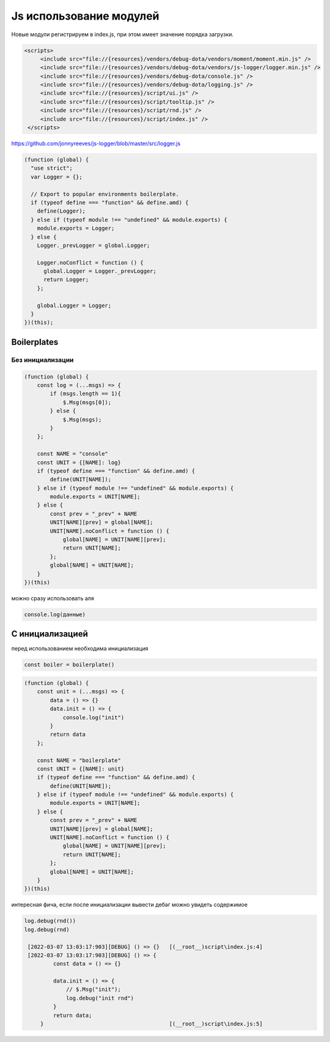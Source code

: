 Js использование модулей
========================

Новые модули регистрируем в index.js, при этом имеет значение порядка 
загрузки.

.. code:: xml

   <scripts>
        <include src="file://{resources}/vendors/debug-dota/vendors/moment/moment.min.js" />
        <include src="file://{resources}/vendors/debug-dota/vendors/js-logger/logger.min.js" />
        <include src="file://{resources}/vendors/debug-dota/console.js" />
        <include src="file://{resources}/vendors/debug-dota/logging.js" />
        <include src="file://{resources}/script/ui.js" />
        <include src="file://{resources}/script/tooltip.js" />
        <include src="file://{resources}/script/rnd.js" />
        <include src="file://{resources}/script/index.js" />
    </scripts>

https://github.com/jonnyreeves/js-logger/blob/master/src/logger.js

.. code:: js

  (function (global) {
    "use strict";
    var Logger = {};

    // Export to popular environments boilerplate.
    if (typeof define === "function" && define.amd) {
      define(Logger);
    } else if (typeof module !== "undefined" && module.exports) {
      module.exports = Logger;
    } else {
      Logger._prevLogger = global.Logger;

      Logger.noConflict = function () {
        global.Logger = Logger._prevLogger;
        return Logger;
      };

      global.Logger = Logger;
    }
  })(this);

Boilerplates
------------

Без инициализации
+++++++++++++++++

.. code:: js

    (function (global) {
        const log = (...msgs) => {
            if (msgs.length == 1){
                $.Msg(msgs[0]);
            } else {
                $.Msg(msgs);
            }
        };

        const NAME = "console"
        const UNIT = {[NAME]: log}
        if (typeof define === "function" && define.amd) {
            define(UNIT[NAME]);
        } else if (typeof module !== "undefined" && module.exports) {
            module.exports = UNIT[NAME];
        } else {
            const prev = "_prev" + NAME
            UNIT[NAME][prev] = global[NAME];
            UNIT[NAME].noConflict = function () {
                global[NAME] = UNIT[NAME][prev];
                return UNIT[NAME];
            };
            global[NAME] = UNIT[NAME];
        }
    })(this)

можно сразу использовать аля

.. code:: js

    console.log(данные)

С инициализацией
----------------

перед использованием необходима инициализация

.. code:: js

    const boiler = boilerplate()


.. code:: js

    (function (global) {
        const unit = (...msgs) => {
            data = () => {}
            data.init = () => {
                console.log("init")
            }
            return data
        };

        const NAME = "boilerplate"
        const UNIT = {[NAME]: unit}
        if (typeof define === "function" && define.amd) {
            define(UNIT[NAME]);
        } else if (typeof module !== "undefined" && module.exports) {
            module.exports = UNIT[NAME];
        } else {
            const prev = "_prev" + NAME
            UNIT[NAME][prev] = global[NAME];
            UNIT[NAME].noConflict = function () {
                global[NAME] = UNIT[NAME][prev];
                return UNIT[NAME];
            };
            global[NAME] = UNIT[NAME];
        }
    })(this)

интересная фича, если после инициализации вывести дебаг можно увидеть
содержимое

.. code:: console

   log.debug(rnd())
   log.debug(rnd)

    [2022-03-07 13:03:17:903][DEBUG] () => {}   [(__root__)script\index.js:4]
    [2022-03-07 13:03:17:903][DEBUG] () => {
            const data = () => {}

            data.init = () => {
                // $.Msg("init");
                log.debug("init rnd")
            }
            return data;
        }                                       [(__root__)script\index.js:5]
